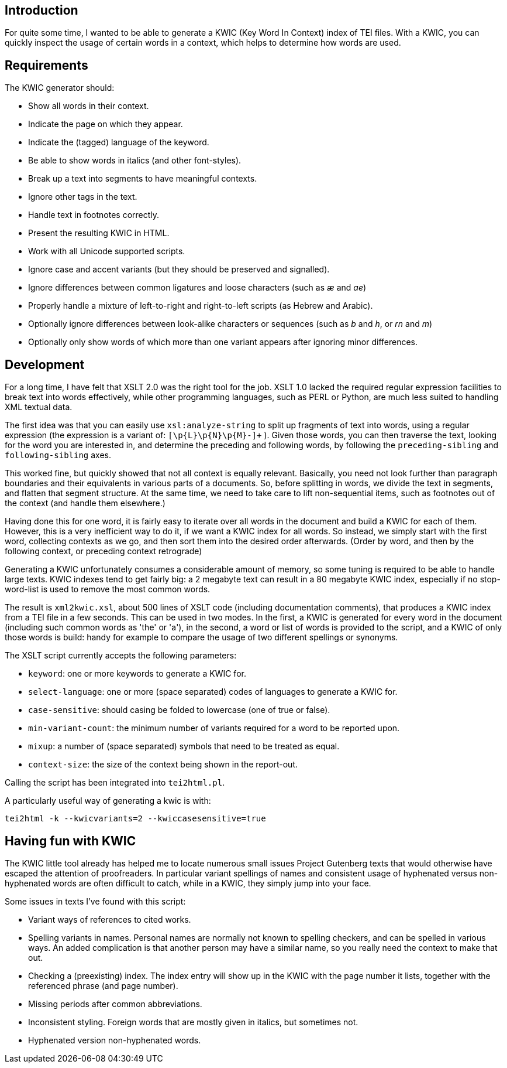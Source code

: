 == Introduction

For quite some time, I wanted to be able to generate a KWIC (Key Word In Context) index of TEI files. With a KWIC, you can quickly inspect the usage of certain words in a context, which helps to determine how words are used.

== Requirements

The KWIC generator should:

* Show all words in their context.
* Indicate the page on which they appear.
* Indicate the (tagged) language of the keyword.
* Be able to show words in italics (and other font-styles).
* Break up a text into segments to have meaningful contexts.
* Ignore other tags in the text.
* Handle text in footnotes correctly.
* Present the resulting KWIC in HTML.
* Work with all Unicode supported scripts.
* Ignore case and accent variants (but they should be preserved and signalled).
* Ignore differences between common ligatures and loose characters (such as _æ_ and _ae_)
* Properly handle a mixture of left-to-right and right-to-left scripts (as Hebrew and Arabic).
* Optionally ignore differences between look-alike characters or sequences (such as _b_ and _h_, or _rn_ and _m_)
* Optionally only show words of which more than one variant appears after ignoring minor differences.

== Development

For a long time, I have felt that XSLT 2.0 was the right tool for the job. XSLT 1.0 lacked the required regular expression facilities to break text into words effectively, while other programming languages, such as PERL or Python, are much less suited to handling XML textual data.

The first idea was that you can easily use `xsl:analyze-string` to split up fragments of text into words, using a regular expression (the expression is a variant of: `[\p{L}\p{N}\p{M}-]+` ). Given those words, you can then traverse the text, looking for the word you are interested in, and determine the preceding and following words, by following the `preceding-sibling` and `following-sibling` axes.

This worked fine, but quickly showed that not all context is equally relevant. Basically, you need not look further than paragraph boundaries and their equivalents in various parts of a documents. So, before splitting in words, we divide the text in segments, and flatten that segment structure. At the same time, we need to take care to lift non-sequential items, such as footnotes out of the context (and handle them elsewhere.)

Having done this for one word, it is fairly easy to iterate over all words in the document and build a KWIC for each of them. However, this is a very inefficient way to do it, if we want a KWIC index for all words. So instead, we simply start with the first word, collecting contexts as we go, and then sort them into the desired order afterwards. (Order by word, and then by the following context, or preceding context retrograde)

Generating a KWIC unfortunately consumes a considerable amount of memory, so some tuning is required to be able to handle large texts. KWIC indexes tend to get fairly big: a 2 megabyte text can result in a 80 megabyte KWIC index, especially if no stop-word-list is used to remove the most common words.

The result is `xml2kwic.xsl`, about 500 lines of XSLT code (including documentation comments), that produces a KWIC index from a TEI file in a few seconds. This can be used in two modes. In the first, a KWIC is generated for every word in the document (including such common words as 'the' or 'a'), in the second, a word or list of words is provided to the script, and a KWIC of only those words is build: handy for example to compare the usage of two different spellings or synonyms.

The XSLT script currently accepts the following parameters:

* `keyword`: one or more keywords to generate a KWIC for.
* `select-language`: one or more (space separated) codes of languages to generate a KWIC for.
* `case-sensitive`: should casing be folded to lowercase (one of true or false).
* `min-variant-count`: the minimum number of variants required for a word to be reported upon.
* `mixup`: a number of (space separated) symbols that need to be treated as equal.
* `context-size`: the size of the context being shown in the report-out.

Calling the script has been integrated into `tei2html.pl`.

A particularly useful way of generating a kwic is with:

`tei2html -k --kwicvariants=2 --kwiccasesensitive=true`

== Having fun with KWIC

The KWIC little tool already has helped me to locate numerous small issues Project Gutenberg texts that would otherwise have escaped the attention of proofreaders. In particular variant spellings of names and consistent usage of hyphenated versus non-hyphenated words are often difficult to catch, while in a KWIC, they simply jump into your face.

Some issues in texts I've found with this script:

* Variant ways of references to cited works.
* Spelling variants in names. Personal names are normally not known to spelling checkers, and can be spelled in various ways. An added complication is that another person may have a similar name, so you really need the context to make that out.
* Checking a (preexisting) index. The index entry will show up in the KWIC with the page number it lists, together with the referenced phrase (and page number).
* Missing periods after common abbreviations.
* Inconsistent styling. Foreign words that are mostly given in italics, but sometimes not.
* Hyphenated version non-hyphenated words.
